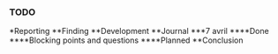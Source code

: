 *** TODO
*Reporting
**Finding
**Development
**Journal
***7 avril
****Done
****Blocking points and questions
****Planned
**Conclusion
